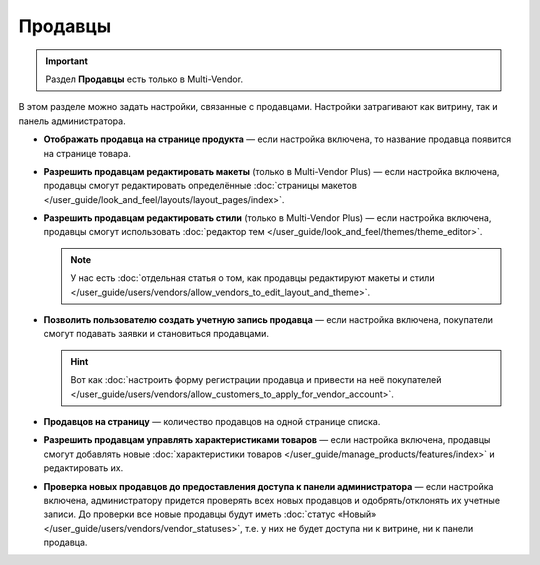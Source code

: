 ********
Продавцы
********

.. important::

    Раздел **Продавцы** есть только в Multi-Vendor.

В этом разделе можно задать настройки, связанные с продавцами. Настройки затрагивают как витрину, так и панель администратора.

* **Отображать продавца на странице продукта** — если настройка включена, то название продавца появится на странице товара.

* **Разрешить продавцам редактировать макеты** (только в Multi-Vendor Plus) — если настройка включена, продавцы смогут редактировать определённые :doc:`страницы макетов </user_guide/look_and_feel/layouts/layout_pages/index>`.

* **Разрешить продавцам редактировать стили** (только в Multi-Vendor Plus) — если настройка включена, продавцы смогут использовать :doc:`редактор тем </user_guide/look_and_feel/themes/theme_editor>`.

  .. note::

      У нас есть :doc:`отдельная статья о том, как продавцы редактируют макеты и стили </user_guide/users/vendors/allow_vendors_to_edit_layout_and_theme>`.

* **Позволить пользователю создать учетную запись продавца** — если настройка включена, покупатели смогут подавать заявки и становиться продавцами.

  .. hint::

      Вот как :doc:`настроить форму регистрации продавца и привести на неё покупателей </user_guide/users/vendors/allow_customers_to_apply_for_vendor_account>`.

* **Продавцов на страницу** — количество продавцов на одной странице списка.

* **Разрешить продавцам управлять характеристиками товаров** — если настройка включена, продавцы смогут добавлять новые :doc:`характеристики товаров </user_guide/manage_products/features/index>` и редактировать их.

* **Проверка новых продавцов до предоставления доступа к панели администратора** — если настройка включена, администратору придется проверять всех новых продавцов и одобрять/отклонять их учетные записи. До проверки все новые продавцы будут иметь :doc:`статус «Новый» </user_guide/users/vendors/vendor_statuses>`, т.е. у них не будет доступа ни к витрине, ни к панели продавца.